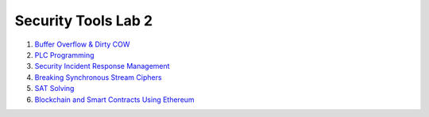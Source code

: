 ====================
Security Tools Lab 2
====================

#. `Buffer Overflow & Dirty COW`_

#. `PLC Programming`_

#. `Security Incident Response Management`_

#. `Breaking Synchronous Stream Ciphers`_

#. `SAT Solving`_

#. `Blockchain and Smart Contracts Using Ethereum`_

.. _`Buffer Overflow & Dirty COW`: https://github.com/ooknosi/tools_lab_2/tree/master/01_buffer_overflow_dirty_cow/homework

.. _`PLC Programming`: https://github.com/ooknosi/tools_lab_2/tree/master/02_plc_programming/homework

.. _`Security Incident Response Management`: https://github.com/ooknosi/tools_lab_2/tree/master/03_security_incident_response_management/homework

.. _`Breaking Synchronous Stream Ciphers`: https://github.com/ooknosi/tools_lab_2/tree/master/04_breaking_synchronous_stream_ciphers/homework

.. _`SAT Solving`: https://github.com/ooknosi/tools_lab_2/tree/master/05_sat_solving/homework

.. _`Blockchain and Smart Contracts Using Ethereum`: https://github.com/ooknosi/tools_lab_2/tree/master/06_blockchain_and_smart_contracts_using_ethereum/homework
